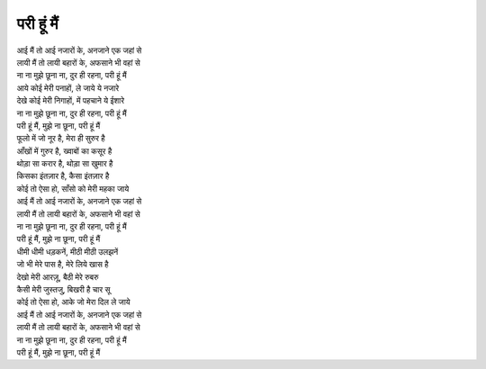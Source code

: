 परी हूं मैं
-----------

| |आई|
| |लायी|
| |छूना|

| आये कोई मेरी पनाहों, ले जाये ये नजारे
| देखे कोई मेरी निगाहों, में पहचाने ये ईशारे
| |छूना|

| |परी|

| फूलो में जो नूर है, मेरा ही सुरुर है
| आँखों में गुरुर है, ख्वाबों का कसूर है
| थोडा़ सा करार है, थोडा़ सा खुमार है
| किसका इंतजा़र है, कैसा इंतजा़र है

| कोई तो ऐसा हो, साँसो को मेरी महका जाये

| |आई|
| |लायी|
| |छूना|

| |परी|

| धीमी धीमी धड़कनें, मीठी मीठी उलझनें
| जो भी मेरे पास है, मेरे लिये खास है
| देखो मेरी आरज़ू, बैठी मेरे रुबरु
| कैसी मेरी जुस्तजु, बिखरी है चार सू

| कोई तो ऐसा हो, आके जो मेरा दिल ले जाये

| |आई|
| |लायी|
| |छूना|

| |परी|

.. |आई| replace:: आई मैं तो आई नजारों के, अनजाने एक जहां से
.. |लायी| replace:: लायी मैं तो लायी बहारों के, अफसाने भी वहां से
.. |छूना| replace:: ना ना मुझे छूना ना, दुर ही रहना, परी हूं मैं
.. |परी| replace:: परी हूं मैं, मुझे ना छूना, परी हूं मैं
